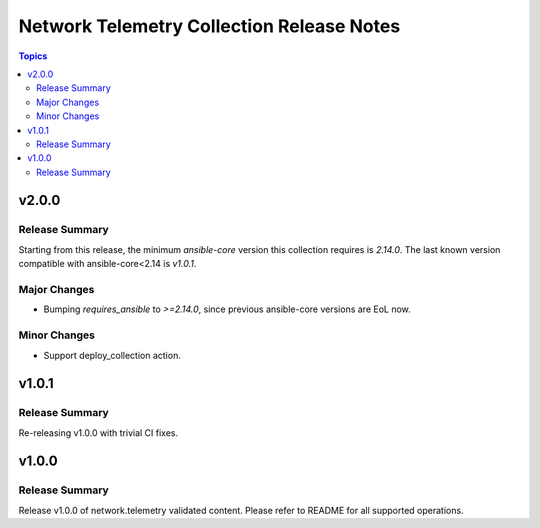 ==========================================
Network Telemetry Collection Release Notes
==========================================

.. contents:: Topics


v2.0.0
======

Release Summary
---------------

Starting from this release, the minimum `ansible-core` version this collection requires is `2.14.0`. The last known version compatible with ansible-core<2.14 is `v1.0.1`.

Major Changes
-------------

- Bumping `requires_ansible` to `>=2.14.0`, since previous ansible-core versions are EoL now.

Minor Changes
-------------

- Support deploy_collection action.


v1.0.1
=======

Release Summary
---------------

Re-releasing v1.0.0 with trivial CI fixes.


v1.0.0
======

Release Summary
---------------

Release v1.0.0 of network.telemetry validated content. Please refer to README for all supported operations.
